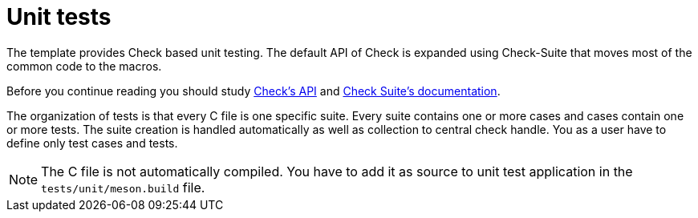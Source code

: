 = Unit tests

The template provides Check based unit testing. The default API of Check is
expanded using Check-Suite that moves most of the common code to the macros.

Before you continue reading you should study
https://libcheck.github.io/check/doc/doxygen/html/check_8h.html[Check's API] and
https://gitlab.com/Cynerd/check-suite#user-content-usage[Check Suite's
documentation].

The organization of tests is that every C file is one specific suite. Every
suite contains one or more cases and cases contain one or more tests. The suite
creation is handled automatically as well as collection to central check handle.
You as a user have to define only test cases and tests.

[NOTE]
  The C file is not automatically compiled. You have to add it as source to
  unit test application in the `tests/unit/meson.build` file.
